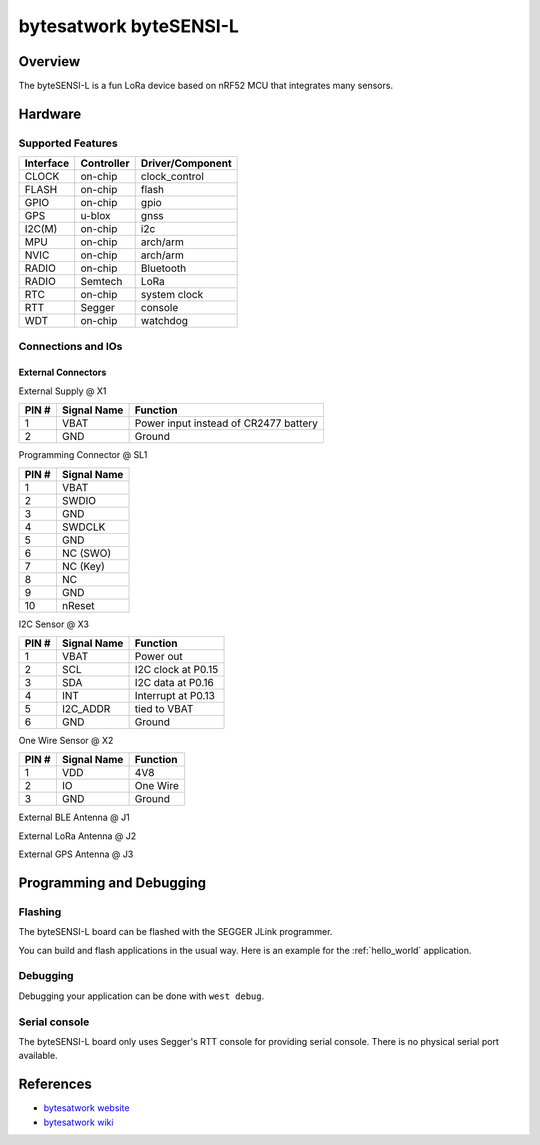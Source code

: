 .. _bytesensi_l:

bytesatwork byteSENSI-L
#######################

Overview
********

The byteSENSI-L is a fun LoRa device based on nRF52 MCU that integrates many
sensors.

.. image:: img/byteSENSI-L.jpg
   :width: 800px
   :align: center
   :alt: byteSENSI-L

Hardware
********

Supported Features
==================

+-----------+------------+----------------------+
| Interface | Controller | Driver/Component     |
+===========+============+======================+
| CLOCK     | on-chip    | clock_control        |
+-----------+------------+----------------------+
| FLASH     | on-chip    | flash                |
+-----------+------------+----------------------+
| GPIO      | on-chip    | gpio                 |
+-----------+------------+----------------------+
| GPS       | u-blox     | gnss                 |
+-----------+------------+----------------------+
| I2C(M)    | on-chip    | i2c                  |
+-----------+------------+----------------------+
| MPU       | on-chip    | arch/arm             |
+-----------+------------+----------------------+
| NVIC      | on-chip    | arch/arm             |
+-----------+------------+----------------------+
| RADIO     | on-chip    | Bluetooth            |
+-----------+------------+----------------------+
| RADIO     | Semtech    | LoRa                 |
+-----------+------------+----------------------+
| RTC       | on-chip    | system clock         |
+-----------+------------+----------------------+
| RTT       | Segger     | console              |
+-----------+------------+----------------------+
| WDT       | on-chip    | watchdog             |
+-----------+------------+----------------------+

Connections and IOs
===================

External Connectors
-------------------

External Supply @ X1

+-------+--------------+---------------------------------------+
| PIN # | Signal Name  | Function                              |
+=======+==============+=======================================+
| 1     | VBAT         | Power input instead of CR2477 battery |
+-------+--------------+---------------------------------------+
| 2     | GND          | Ground                                |
+-------+--------------+---------------------------------------+

Programming Connector @ SL1

+-------+--------------+
| PIN # | Signal Name  |
+=======+==============+
| 1     | VBAT         |
+-------+--------------+
| 2     | SWDIO        |
+-------+--------------+
| 3     | GND          |
+-------+--------------+
| 4     | SWDCLK       |
+-------+--------------+
| 5     | GND          |
+-------+--------------+
| 6     | NC (SWO)     |
+-------+--------------+
| 7     | NC (Key)     |
+-------+--------------+
| 8     | NC           |
+-------+--------------+
| 9     | GND          |
+-------+--------------+
| 10    | nReset       |
+-------+--------------+

I2C Sensor @ X3

+-------+--------------+-------------------------+
| PIN # | Signal Name  | Function                |
+=======+==============+=========================+
| 1     | VBAT         | Power out               |
+-------+--------------+-------------------------+
| 2     | SCL          | I2C clock at P0.15      |
+-------+--------------+-------------------------+
| 3     | SDA          | I2C data at P0.16       |
+-------+--------------+-------------------------+
| 4     | INT          | Interrupt at P0.13      |
+-------+--------------+-------------------------+
| 5     | I2C_ADDR     | tied to VBAT            |
+-------+--------------+-------------------------+
| 6     | GND          | Ground                  |
+-------+--------------+-------------------------+

One Wire Sensor @ X2

+-------+----------------+-------------------------+
| PIN # | Signal Name    | Function                |
+=======+================+=========================+
| 1     | VDD            | 4V8                     |
+-------+----------------+-------------------------+
| 2     | IO             | One Wire                |
+-------+----------------+-------------------------+
| 3     | GND            | Ground                  |
+-------+----------------+-------------------------+

External BLE Antenna @ J1

External LoRa Antenna @ J2

External GPS Antenna @ J3

Programming and Debugging
*************************

Flashing
========
The byteSENSI-L board can be flashed with the SEGGER JLink programmer.

You can build and flash applications in the usual way. Here is an example for
the :ref:`hello_world` application.

   .. zephyr-app-commands::
      :zephyr-app: samples/hello_world
      :board: bytesensi_l
      :goals: build flash
      :compact:

Debugging
=========

Debugging your application can be done with ``west debug``.

Serial console
==============

The byteSENSI-L board only uses Segger's RTT console for providing serial
console. There is no physical serial port available.

References
**********
* `bytesatwork website <https://www.bytesatwork.io/>`_
* `bytesatwork wiki <https://wiki.bytesatwork.io/>`_
